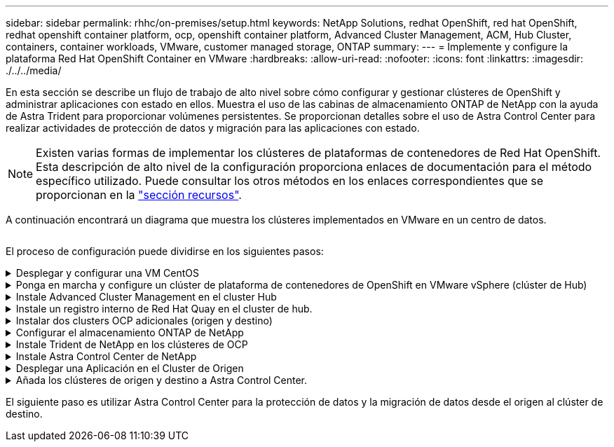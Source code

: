 ---
sidebar: sidebar 
permalink: rhhc/on-premises/setup.html 
keywords: NetApp Solutions, redhat OpenShift, red hat OpenShift, redhat openshift container platform, ocp, openshift container platform, Advanced Cluster Management, ACM, Hub Cluster, containers, container workloads, VMware, customer managed storage, ONTAP 
summary:  
---
= Implemente y configure la plataforma Red Hat OpenShift Container en VMware
:hardbreaks:
:allow-uri-read: 
:nofooter: 
:icons: font
:linkattrs: 
:imagesdir: ./../../media/


[role="lead"]
En esta sección se describe un flujo de trabajo de alto nivel sobre cómo configurar y gestionar clústeres de OpenShift y administrar aplicaciones con estado en ellos. Muestra el uso de las cabinas de almacenamiento ONTAP de NetApp con la ayuda de Astra Trident para proporcionar volúmenes persistentes. Se proporcionan detalles sobre el uso de Astra Control Center para realizar actividades de protección de datos y migración para las aplicaciones con estado.


NOTE: Existen varias formas de implementar los clústeres de plataformas de contenedores de Red Hat OpenShift. Esta descripción de alto nivel de la configuración proporciona enlaces de documentación para el método específico utilizado. Puede consultar los otros métodos en los enlaces correspondientes que se proporcionan en la link:../rhhc-resources.html["sección recursos"].

A continuación encontrará un diagrama que muestra los clústeres implementados en VMware en un centro de datos.

image:rhhc-on-premises.png[""]

El proceso de configuración puede dividirse en los siguientes pasos:

.Desplegar y configurar una VM CentOS
[%collapsible]
====
* Se pone en marcha en el entorno VMware vSphere.
* Esta máquina virtual se utiliza para poner en marcha algunos componentes como Astra Trident de NetApp y Astra Control Center de NetApp para la solución.
* Se configura un usuario raíz en esta máquina virtual durante la instalación.


====
.Ponga en marcha y configure un clúster de plataforma de contenedores de OpenShift en VMware vSphere (clúster de Hub)
[%collapsible]
====
Consulte las instrucciones del link:https://access.redhat.com/documentation/en-us/assisted_installer_for_openshift_container_platform/2022/html/assisted_installer_for_openshift_container_platform/installing-on-vsphere#doc-wrapper/["Puesta en marcha asistida"] Método para desplegar un cluster de OCP.


TIP: Recuerde lo siguiente: - Crear ssh clave pública y privada para proporcionar al instalador. Estas claves se utilizarán para conectarse a los nodos maestro y trabajador si es necesario. - Descargar el programa de instalación desde el instalador asistido. Este programa se utiliza para arrancar las máquinas virtuales que cree en el entorno de VMware vSphere para los nodos principal y de trabajo. - Las máquinas virtuales deben tener el requisito mínimo de CPU, memoria y disco duro. (Consulte los comandos de creación de la máquina virtual en link:https://access.redhat.com/documentation/en-us/assisted_installer_for_openshift_container_platform/2022/html/assisted_installer_for_openshift_container_platform/installing-on-vsphere#doc-wrapper/["este"] Para los nodos maestro y trabajador que proporcionan esta información) - El diskUUID debe estar activado en todas las máquinas virtuales. - Crear un mínimo de 3 nodos para el maestro y 3 nodos para el trabajador. - Una vez que sean descubiertos por el instalador, active el botón de conmutación de integración de VMware vSphere.

====
.Instale Advanced Cluster Management en el cluster Hub
[%collapsible]
====
Esto se instala mediante el operador de gestión de clúster avanzado del cluster del hub. Consulte las instrucciones link:https://access.redhat.com/documentation/en-us/red_hat_advanced_cluster_management_for_kubernetes/2.7/html/install/installing#doc-wrapper["aquí"].

====
.Instale un registro interno de Red Hat Quay en el cluster de hub.
[%collapsible]
====
* Se necesita un registro interno para insertar la imagen de Astra. Se instala un registro interno de muelle mediante el operador en el clúster del concentrador.
* Consulte las instrucciones link:https://access.redhat.com/documentation/en-us/red_hat_quay/2.9/html-single/deploy_red_hat_quay_on_openshift/index#installing_red_hat_quay_on_openshift["aquí"]


====
.Instalar dos clusters OCP adicionales (origen y destino)
[%collapsible]
====
* Los clusters adicionales se pueden desplegar mediante ACM en el cluster del hub.
* Consulte las instrucciones link:https://access.redhat.com/documentation/en-us/red_hat_advanced_cluster_management_for_kubernetes/2.7/html/clusters/cluster_mce_overview#vsphere_prerequisites["aquí"].


====
.Configurar el almacenamiento ONTAP de NetApp
[%collapsible]
====
* Instale un clúster de ONTAP con conectividad a las máquinas virtuales de OCP en el entorno VMware.
* Cree una SVM.
* Configure el LIF de datos de NAS para acceder al almacenamiento en SVM.


====
.Instale Trident de NetApp en los clústeres de OCP
[%collapsible]
====
* Instale Trident de NetApp en los tres clústeres: Clústeres de concentrador, origen y destino
* Consulte las instrucciones link:https://docs.netapp.com/us-en/trident/trident-get-started/kubernetes-deploy-operator.html["aquí"].
* Cree un back-end de almacenamiento para ontap-nas .
* Cree una clase de almacenamiento para ontap-nas.
* Consulte las instrucciones link:https://docs.netapp.com/us-en/trident/trident-get-started/kubernetes-postdeployment.html["aquí"].


====
.Instale Astra Control Center de NetApp
[%collapsible]
====
* Astra Control Center de NetApp se instala mediante el operador Astra en el clúster Hub.
* Consulte las instrucciones link:https://docs.netapp.com/us-en/astra-control-center/get-started/acc_operatorhub_install.html["aquí"].


Puntos que hay que recordar: * Descargue la imagen del Centro de control de Astra de NetApp desde el sitio de soporte. * Empuje la imagen a un registro interno. * Consulte las instrucciones aquí.

====
.Desplegar una Aplicación en el Cluster de Origen
[%collapsible]
====
Utilice OpenShift GitOps para desplegar una aplicación. (p. ej., Postgres, fantasma)

====
.Añada los clústeres de origen y destino a Astra Control Center.
[%collapsible]
====
Después de agregar un clúster a la gestión de Astra Control, podrá instalar las aplicaciones en el clúster (fuera de Astra Control) y, a continuación, ir a la página Aplicaciones de Astra Control para definir las aplicaciones y sus recursos. Consulte link:https://docs.netapp.com/us-en/astra-control-center/use/manage-apps.html["Empieza a gestionar la sección de aplicaciones de Astra Control Center"].

====
El siguiente paso es utilizar Astra Control Center para la protección de datos y la migración de datos desde el origen al clúster de destino.
